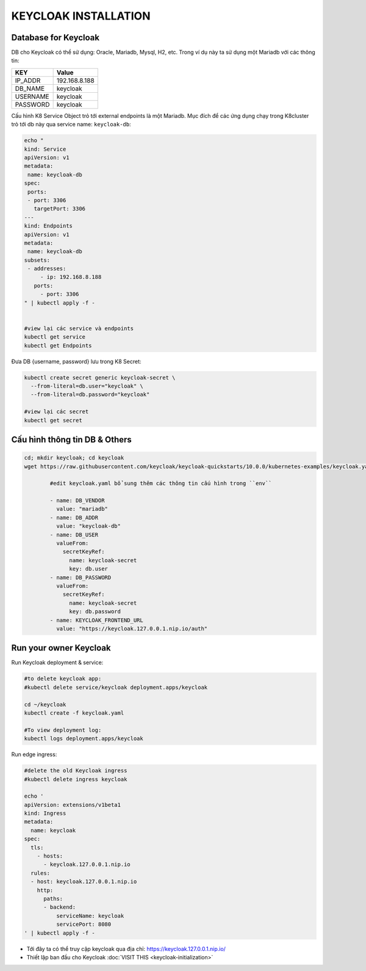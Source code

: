 *********************
KEYCLOAK INSTALLATION
*********************

Database for Keycloak
#####################

DB cho Keycloak có thể sử dụng: Oracle, Mariadb, Mysql, H2, etc. Trong ví dụ này ta sử dụng một Mariadb với các thông tin:

+------------+---------------+
| KEY        | Value         |
+============+===============+
| IP_ADDR    | 192.168.8.188 |
+------------+---------------+
| DB_NAME    | keycloak      |
+------------+---------------+
| USERNAME   | keycloak      |
+------------+---------------+
| PASSWORD   | keycloak      |
+------------+---------------+

Cấu hình K8 Service Object trỏ tới external endpoints là một Mariadb. Mục đích để các ứng dụng chạy trong K8cluster trỏ tới db này qua service name: ``keycloak-db``:

.. code-block:: bash

  echo "
  kind: Service
  apiVersion: v1
  metadata:
   name: keycloak-db
  spec:
   ports:
   - port: 3306
     targetPort: 3306
  ---
  kind: Endpoints
  apiVersion: v1
  metadata:
   name: keycloak-db
  subsets:
   - addresses:
       - ip: 192.168.8.188
     ports:
       - port: 3306
  " | kubectl apply -f -
  
  
  #view lại các service và endpoints
  kubectl get service
  kubectl get Endpoints

Đưa DB {username, password} lưu trong K8 Secret:

.. code-block:: bash

  kubectl create secret generic keycloak-secret \
    --from-literal=db.user="keycloak" \
    --from-literal=db.password="keycloak"
  
  #view lại các secret
  kubectl get secret

Cấu hình thông tin DB & Others
##############################

.. code-block:: bash

  cd; mkdir keycloak; cd keycloak
  wget https://raw.githubusercontent.com/keycloak/keycloak-quickstarts/10.0.0/kubernetes-examples/keycloak.yaml
  
          #edit keycloak.yaml bổ sung thêm các thông tin cấu hình trong ``env``
  
          - name: DB_VENDOR
            value: "mariadb"
          - name: DB_ADDR
            value: "keycloak-db"
          - name: DB_USER
            valueFrom:
              secretKeyRef:
                name: keycloak-secret
                key: db.user
          - name: DB_PASSWORD
            valueFrom:
              secretKeyRef:
                name: keycloak-secret
                key: db.password
          - name: KEYCLOAK_FRONTEND_URL
            value: "https://keycloak.127.0.0.1.nip.io/auth"

Run your owner Keycloak
#######################

Run Keycloak deployment & service:

.. code-block:: bash

  #to delete keycloak app:
  #kubectl delete service/keycloak deployment.apps/keycloak
  
  cd ~/keycloak
  kubectl create -f keycloak.yaml
  
  #To view deployment log:
  kubectl logs deployment.apps/keycloak


Run edge ingress:

.. code-block:: bash

  #delete the old Keycloak ingress
  #kubectl delete ingress keycloak
  
  echo '
  apiVersion: extensions/v1beta1
  kind: Ingress
  metadata:
    name: keycloak
  spec:
    tls:
      - hosts:
        - keycloak.127.0.0.1.nip.io
    rules:
    - host: keycloak.127.0.0.1.nip.io
      http:
        paths:
        - backend:
            serviceName: keycloak
            servicePort: 8080
  ' | kubectl apply -f -


* Tới đây ta có thể truy cập keycloak qua địa chỉ: `https://keycloak.127.0.0.1.nip.io/ <https://keycloak.127.0.0.1.nip.io/>`_
* Thiết lập ban đầu cho Keycloak :doc:`VISIT THIS <keycloak-initialization>`